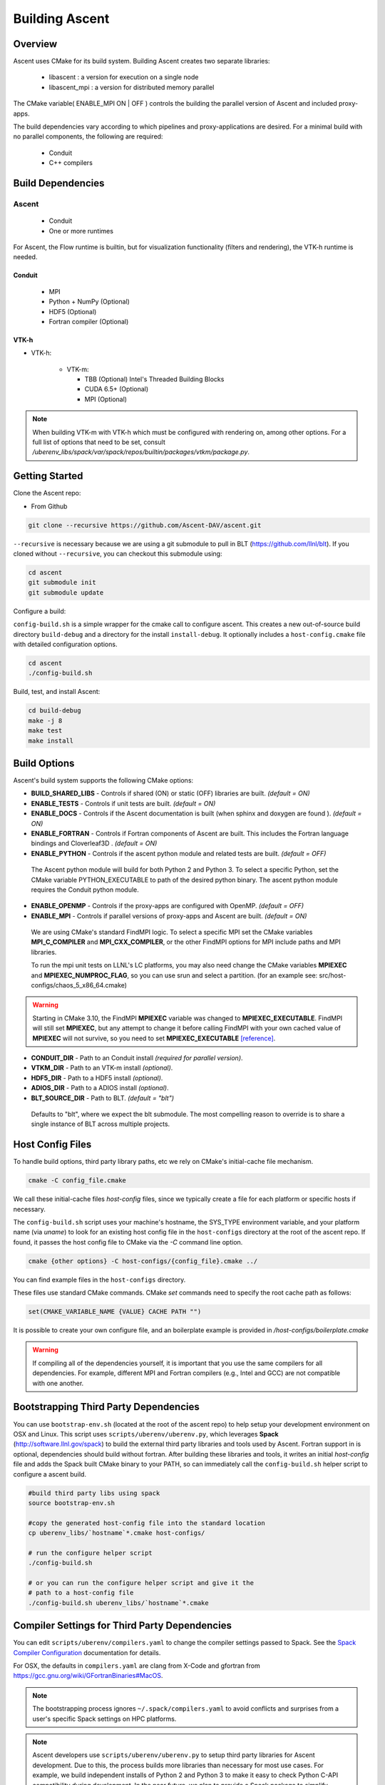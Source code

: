 .. ############################################################################
.. # Copyright (c) 2015-2018, Lawrence Livermore National Security, LLC.
.. #
.. # Produced at the Lawrence Livermore National Laboratory
.. #
.. # LLNL-CODE-716457
.. #
.. # All rights reserved.
.. #
.. # This file is part of Ascent.
.. #
.. # For details, see: http://ascent.readthedocs.io/.
.. #
.. # Please also read ascent/LICENSE
.. #
.. # Redistribution and use in source and binary forms, with or without
.. # modification, are permitted provided that the following conditions are met:
.. #
.. # * Redistributions of source code must retain the above copyright notice,
.. #   this list of conditions and the disclaimer below.
.. #
.. # * Redistributions in binary form must reproduce the above copyright notice,
.. #   this list of conditions and the disclaimer (as noted below) in the
.. #   documentation and/or other materials provided with the distribution.
.. #
.. # * Neither the name of the LLNS/LLNL nor the names of its contributors may
.. #   be used to endorse or promote products derived from this software without
.. #   specific prior written permission.
.. #
.. # THIS SOFTWARE IS PROVIDED BY THE COPYRIGHT HOLDERS AND CONTRIBUTORS "AS IS"
.. # AND ANY EXPRESS OR IMPLIED WARRANTIES, INCLUDING, BUT NOT LIMITED TO, THE
.. # IMPLIED WARRANTIES OF MERCHANTABILITY AND FITNESS FOR A PARTICULAR PURPOSE
.. # ARE DISCLAIMED. IN NO EVENT SHALL LAWRENCE LIVERMORE NATIONAL SECURITY,
.. # LLC, THE U.S. DEPARTMENT OF ENERGY OR CONTRIBUTORS BE LIABLE FOR ANY
.. # DIRECT, INDIRECT, INCIDENTAL, SPECIAL, EXEMPLARY, OR CONSEQUENTIAL
.. # DAMAGES  (INCLUDING, BUT NOT LIMITED TO, PROCUREMENT OF SUBSTITUTE GOODS
.. # OR SERVICES; LOSS OF USE, DATA, OR PROFITS; OR BUSINESS INTERRUPTION)
.. # HOWEVER CAUSED AND ON ANY THEORY OF LIABILITY, WHETHER IN CONTRACT,
.. # STRICT LIABILITY, OR TORT (INCLUDING NEGLIGENCE OR OTHERWISE) ARISING
.. # IN ANY WAY OUT OF THE USE OF THIS SOFTWARE, EVEN IF ADVISED OF THE
.. # POSSIBILITY OF SUCH DAMAGE.
.. #
.. ############################################################################


Building Ascent
=================

Overview
--------


Ascent uses CMake for its build system.
Building Ascent creates two separate libraries:

    * libascent : a version for execution on a single node
    * libascent_mpi : a version for distributed memory parallel

The CMake variable( ENABLE_MPI ON | OFF ) controls the building the parallel version of Ascent and included proxy-apps.

The build dependencies vary according to which pipelines and proxy-applications are desired.
For a minimal build with no parallel components, the following are required:
    
    * Conduit
    * C++ compilers


Build Dependencies
------------------

..  image:: images/AscentDependencies.png
    :height: 600px
    :align: center

Ascent
^^^^^^^^

  * Conduit
  * One or more runtimes 

For Ascent, the Flow runtime is builtin, but for visualization functionality (filters and rendering), the VTK-h runtime is needed.

Conduit
"""""""
  * MPI
  * Python + NumPy (Optional)
  * HDF5 (Optional)
  * Fortran compiler (Optional)

VTK-h
"""""""""

* VTK-h: 
  
    * VTK-m: 

      * TBB (Optional)  Intel's Threaded Building Blocks
      * CUDA 6.5+ (Optional)
      * MPI (Optional)

.. note:: 

    When building VTK-m with VTK-h which must be configured with rendering on, among other options. 
    For a full list of options that need to be set, consult `/uberenv_libs/spack/var/spack/repos/builtin/packages/vtkm/package.py`.


Getting Started
---------------
Clone the Ascent repo:

* From Github

.. code:: bash
    
    git clone --recursive https://github.com/Ascent-DAV/ascent.git 


``--recursive`` is necessary because we are using a git submodule to pull in BLT (https://github.com/llnl/blt). 
If you cloned without ``--recursive``, you can checkout this submodule using:

.. code:: bash
    
    cd ascent
    git submodule init
    git submodule update



Configure a build:

``config-build.sh`` is a simple wrapper for the cmake call to configure ascent. 
This creates a new out-of-source build directory ``build-debug`` and a directory for the install ``install-debug``.
It optionally includes a ``host-config.cmake`` file with detailed configuration options. 


.. code:: bash
    
    cd ascent
    ./config-build.sh


Build, test, and install Ascent:

.. code:: bash
    
    cd build-debug
    make -j 8
    make test
    make install



Build Options
-------------

Ascent's build system supports the following CMake options:

* **BUILD_SHARED_LIBS** - Controls if shared (ON) or static (OFF) libraries are built. *(default = ON)* 
* **ENABLE_TESTS** - Controls if unit tests are built. *(default = ON)* 

* **ENABLE_DOCS** - Controls if the Ascent documentation is built (when sphinx and doxygen are found ). *(default = ON)*

* **ENABLE_FORTRAN** - Controls if Fortran components of Ascent are built. This includes the Fortran language bindings and Cloverleaf3D . *(default = ON)*
* **ENABLE_PYTHON** - Controls if the ascent python module and related tests are built. *(default = OFF)*

 The Ascent python module will build for both Python 2 and Python 3. To select a specific Python, set the CMake variable PYTHON_EXECUTABLE to path of the desired python binary. The ascent python module requires the Conduit python module.

* **ENABLE_OPENMP** - Controls if the proxy-apps are configured with OpenMP. *(default = OFF)*
* **ENABLE_MPI** - Controls if parallel versions of proxy-apps and Ascent are built. *(default = ON)*


 We are using CMake's standard FindMPI logic. To select a specific MPI set the CMake variables **MPI_C_COMPILER** and **MPI_CXX_COMPILER**, or the other FindMPI options for MPI include paths and MPI libraries.

 To run the mpi unit tests on LLNL's LC platforms, you may also need change the CMake variables **MPIEXEC** and **MPIEXEC_NUMPROC_FLAG**, so you can use srun and select a partition. (for an example see: src/host-configs/chaos_5_x86_64.cmake)

.. warning::
  Starting in CMake 3.10, the FindMPI **MPIEXEC** variable was changed to **MPIEXEC_EXECUTABLE**. FindMPI will still set **MPIEXEC**, but any attempt to change it before calling FindMPI with your own cached value of **MPIEXEC** will not survive, so you need to set **MPIEXEC_EXECUTABLE** `[reference] <https://cmake.org/cmake/help/v3.10/module/FindMPI.html>`_. 


* **CONDUIT_DIR** - Path to an Conduit install *(required for parallel version)*. 

* **VTKM_DIR** - Path to an VTK-m install *(optional)*. 

* **HDF5_DIR** - Path to a HDF5 install *(optional)*. 

* **ADIOS_DIR** - Path to a ADIOS install *(optional)*. 

* **BLT_SOURCE_DIR** - Path to BLT.  *(default = "blt")*

 Defaults to "blt", where we expect the blt submodule. The most compelling reason to override is to share a single instance of BLT across multiple projects.

Host Config Files
-----------------
To handle build options, third party library paths, etc we rely on CMake's initial-cache file mechanism. 


.. code:: bash
    
    cmake -C config_file.cmake


We call these initial-cache files *host-config* files, since we typically create a file for each platform or specific hosts if necessary. 

The ``config-build.sh`` script uses your machine's hostname, the SYS_TYPE environment variable, and your platform name (via *uname*) to look for an existing host config file in the ``host-configs`` directory at the root of the ascent repo. If found, it passes the host config file to CMake via the `-C` command line option.

.. code:: bash
    
    cmake {other options} -C host-configs/{config_file}.cmake ../


You can find example files in the ``host-configs`` directory. 

These files use standard CMake commands. CMake *set* commands need to specify the root cache path as follows:

.. code:: cmake

    set(CMAKE_VARIABLE_NAME {VALUE} CACHE PATH "")

It is  possible to create your own configure file, and an boilerplate example is provided in `/host-configs/boilerplate.cmake`

.. warning:: If compiling all of the dependencies yourself, it is important that you use the same compilers for all dependencies. For
             example, different MPI and Fortran compilers (e.g., Intel and GCC) are not compatible with one another.

Bootstrapping Third Party Dependencies 
--------------------------------------

You can use ``bootstrap-env.sh`` (located at the root of the ascent repo) to help setup your development environment on OSX and Linux. 
This script uses ``scripts/uberenv/uberenv.py``, which leverages **Spack** (http://software.llnl.gov/spack) to build the external third party libraries and tools used by Ascent. 
Fortran support in is optional, dependencies should build without fortran. 
After building these libraries and tools, it writes an initial *host-config* file and adds the Spack built CMake binary to your PATH, so can immediately call the ``config-build.sh`` helper script to configure a ascent build.

.. code:: bash
    
    #build third party libs using spack
    source bootstrap-env.sh
    
    #copy the generated host-config file into the standard location
    cp uberenv_libs/`hostname`*.cmake host-configs/
    
    # run the configure helper script
    ./config-build.sh

    # or you can run the configure helper script and give it the 
    # path to a host-config file 
    ./config-build.sh uberenv_libs/`hostname`*.cmake


.. .. note::
..     There is a known issue on some OSX systems when building with Fortran dependencies.
..     This is caused by the native compilers being 64-bit while the Fortran compiler is 32-bit.

Compiler Settings for Third Party Dependencies 
----------------------------------------------
You can edit ``scripts/uberenv/compilers.yaml`` to change the compiler settings
passed to Spack. See the `Spack Compiler Configuration <http://software.llnl.gov/spack/basic_usage.html#manual-compiler-configuration>`_   
documentation for details.

For OSX, the defaults in ``compilers.yaml`` are clang from X-Code and gfortran from https://gcc.gnu.org/wiki/GFortranBinaries#MacOS. 

.. note::
    The bootstrapping process ignores ``~/.spack/compilers.yaml`` to avoid conflicts
    and surprises from a user's specific Spack settings on HPC platforms.

.. note::
  Ascent developers use ``scripts/uberenv/uberenv.py`` to setup third party libraries for Ascent 
  development.  Due to this, the process builds more libraries than necessary for most use cases.
  For example, we build independent installs of Python 2 and Python 3 to make it easy 
  to check Python C-API compatibility during development. In the near future, we plan to 
  provide a Spack package to simplify deployment.

Building with Spack
-------------------

.. _building_with_spack:


As of 11/10/2017,  Spack's develop branch includes a
`recipe <https://github.com/spack/spack/blob/develop/var/spack/repos/builtin/packages/ascent/package.py>`_ 
to build and install Ascent. 

To install Ascent with all options (and also build all of its dependencies as necessary) run:

.. code:: bash
  
  spack install ascent

To build and install Ascent with CUDA support:
  
.. code:: bash
  
  spack install ascent+cuda


The Ascent Spack package provides several 
`variants <http://spack.readthedocs.io/en/latest/basic_usage.html#specs-dependencies>`_ 
that customize the options and dependencies used to build Ascent:

 ================== ==================================== ======================================
  Variant             Description                          Default
 ================== ==================================== ======================================
  **shared**          Build Ascent  as shared libraries    ON (+shared)
  **cmake**           Build CMake with Spack               ON (+cmake)
  **python**          Enable Ascent Python support         ON (+python)
  **mpi**             Enable Ascent MPI support            ON (+mpi)
  **vtkh**            Enable Ascent VTK-h support          ON (+vtkh)
  **tbb**             Enable VTK-h TBB support             ON (+tbb)
  **cuda**            Enable VTK-h CUDA support            OFF (~cuda)
  **doc**             Build Ascent's Documentation         OFF (~doc)
 ================== ==================================== ======================================



Variants are enabled using ``+`` and disabled using ``~``. For example, to build Conduit with the minimum set of options (and dependencies) run:

.. code:: bash

  spack install ascent+cuda~python~docs


See `Spack's Compiler Configuration <https://spack.readthedocs.io/en/latest/getting_started.html#compiler-config>`_ to customize which compiler settings.


Using system installs of dependencies with Spack
^^^^^^^^^^^^^^^^^^^^^^^^^^^^^^^^^^^^^^^^^^^^^^^^^

Spack allows you to specify system installs of packages using a `packages.yaml
<https://spack.readthedocs.io/en/latest/build_settings.html#build-settings>`_ file.


Here is an example specifying system CUDA on MacOS:

.. code:: yaml

  # CUDA standard MacOS install
    cuda:
      paths:
        cuda@8.0: /Developer/NVIDIA/CUDA-8.0
    buildable: False


Here is an example of specifying system MPI and CUDA on an LLNL Chaos 5 machine:

.. code:: yaml

  # LLNL chaos5 CUDA 
    cuda:
      paths:
        cuda@8.0: /opt/cudatoolkit-8.0
      buildable: False
  # LLNL chaos5 mvapich for gcc
    mvapich2:
      paths:
        mvapich2@2: /usr/local/tools/mvapich2-gnu-2.0/
      buildable: False

Settings for GCC 4.9.3 on LLNL Chaos 5 Systems:
 * :download:`compilers.yaml <spack_configs/chaos_5_x86_64_ib/compilers.yaml>`
 * :download:`packages.yaml <spack_configs/chaos_5_x86_64_ib/packages.yaml>`


Using Ascent in Another Project
---------------------------------

Under ``src/examples`` there are examples demonstrating how to use Ascent in a CMake-based build system (``using-with-cmake``) and via a Makefile (``using-with-make``). 
Under ``src/examples/proxies``  you can find example integrations using ascent in the Lulesh, Kripke, and Cloverleaf3D proxy-applications.
In ``src/examples/synthetic/noise`` you can find an example integration using our synthetic smooth noise application.


Building Ascent in a Docker Container
---------------------------------------

Under ``src/examples/docker/master/ubuntu`` there is an example ``Dockerfile`` which can be used to create an ubuntu-based docker image with a build of the Ascent github master branch. There is also a script that demonstrates how to build a Docker image from the Dockerfile (``example_build.sh``) and a script that runs this image in a Docker container (``example_run.sh``). The Ascent repo is cloned into the image's file system at ``/ascent``, the build directory is ``/ascent/build-debug``, and the install directory is ``/ascent/install-debug``.

Building Ascent Dependencies Manually
-------------------------------------

In some environments, a spack build of Ascents dependencies can fail or a user may prefer to build the dependencies manually. 
This section describes how to build Ascents components. 
When building Ascents dependencies, it is **highly** recommended to fill out a host config file like the one located in ``/host-configs/boilerplate.cmake``.
This is the best way to avoid problems that can easily arise from mixing c++ standard libraries conflicts, MPI library conflicts, and fortran module conflicts, all of which are difficult to spot.
Use the same CMake host-config file for each of Ascent's dependencies, and while this may bring in unused cmake variables and clutter the ccmake curses interface, it will help avoid problems.
In the host config, you can specify options such as ``ENABLE_PYTHON=OFF`` and ``ENABLE_FORTRAN=OFF`` that will be respected by both conduit and ascent.

HDF5 (Optional)
^^^^^^^^^^^^^^^

The `HDF5 source tarball <https://support.hdfgroup.org/ftp/HDF5/releases/hdf5-1.8/hdf5-1.8.16/src/hdf5-1.8.16.tar.gz>`_ on the HDF5 group's website. While the source contains both an autotools configure and CMake build system, use the CMake build system with your host config file.
Once you have built and installed HDF5 into a local directory, add the location of that directory to the declaration of the ``HDF5_DIR`` in the host config file.

.. code:: bash
    
    curl https://support.hdfgroup.org/ftp/HDF5/releases/hdf5-1.8/hdf5-1.8.16/src/hdf5-1.8.16.tar.gz > hdf5.tar.gz
    tar -xzf hdf5.tar.gz
    cd hdf5-1.8.16/ 
    mkdir build
    mkdir install
    cd build
    cmake -C path_to_host_config/myhost_config.cmake . \
      -DCMAKE_INSTALL_PREFIX=path_to_install -DCMAKE_BUILD_TYPE=Release
    make install

In the host config, add ``set(HDF5_DIR "/path/to/hdf5_install" CACHE PATH "")``.

Conduit
^^^^^^^
The version of conduit we use is v0.3.0. If the ``HDF5_DIR`` is specified in the host config, conduit will build the relay io library.
Once you have installed conduit, add the path to the install directory to your host config file in the cmake variable `CONDUIT_DIR`.

.. code:: bash
    
    git clone --recursive https://github.com/LLNL/conduit.git
    cd conduit
    git checkout tags/v0.3.0
    mkdir build
    mkdir install
    cd build
    cmake -C path_to_host_config/myhost_config.cmake ../src \ 
      -DCMAKE_INSTALL_PREFIX=path_to_install -DCMAKE_BUILD_TYPE=Release
    make install 

In the host config, add ``set(CONDUIT_DIR "/path/to/conduit_install" CACHE PATH "")``.

VTK-m (Optional but recommended)
^^^^^^^^^^^^^^^^^^^^^^^^^^^^^^^^
We currently use the master branch of VTK-m, but in the future, we will checkout a specific commit or release for stability. 
We recommend VTK-m since VTK-m and VTK-h provide the majority of Ascent's visualization and analysis functionality.
The code below is minimal, and will only configure the serial device adapter. For instructions on building with TBB and CUDA, please consult the 
`VTK-m repository <https://gitlab.kitware.com/vtk/vtk-m>`_. In Ascent, we require non-default configure options, so pay close attention to the extra cmake configure options.

.. code:: bash
    
    git clone https://gitlab.kitware.com/vtk/vtk-m.git 
    cd vtk-m 
    mkdir install
    cmake -C path_to_host_config/myhost_config.cmake . -DCMAKE_INSTALL_PREFIX=path_to_install \ 
      -DCMAKE_BUILD_TYPE=Release -DVTKm_USE_64BIT_IDS=OFF -DVTKm_USE_DOUBLE_PRECISION=ON
    make install


In the host config, add ``set(VTKM_DIR "/path/to/vtkm_install" CACHE PATH "")``.

VTK-h (Optional but recommended)
^^^^^^^^^^^^^^^^^^^^^^^^^^^^^^^^
We recommend VTK-h since VTK-m and VTK-h provide the majority of Ascent's visualization and analysis functionality.

.. code:: bash
    
    git clone ://github.com/Alpine-DAV/vtk-h.git 
    cd vtk-h 
    mkdir build
    mkdir install
    cd build
    cmake -C path_to_host_config/myhost_config.cmake . -DCMAKE_INSTALL_PREFIX=path_to_install  
    make install


In the host config, add ``set(VTKH_DIR "/path/to/vtkh_install" CACHE PATH "")``.

Ascent
^^^^^^
Now that we have all the dependencies built and a host config file for our environment, we can now build Ascent.

.. code:: bash
    
    git clone --recursive https://github.com/Alpine-DAV/ascent.git 
    cd ascent 
    mkdir build
    mkdir install
    cd build
    cmake -C path_to_host_config/myhost_config.cmake . -DCMAKE_INSTALL_PREFIX=path_to_install \ 
      -DCMAKE_BUILD_TYPE=Release 
    make install
    
To run the unit tests to make sure everything works, do ``make test``. 
If you install these dependencies in a public place in your environment, we encourage you to make you host config publicly available by submitting a pull request to the Ascent repo. 
This will allow others to easily build on that system by only following the Ascent build instructions.
